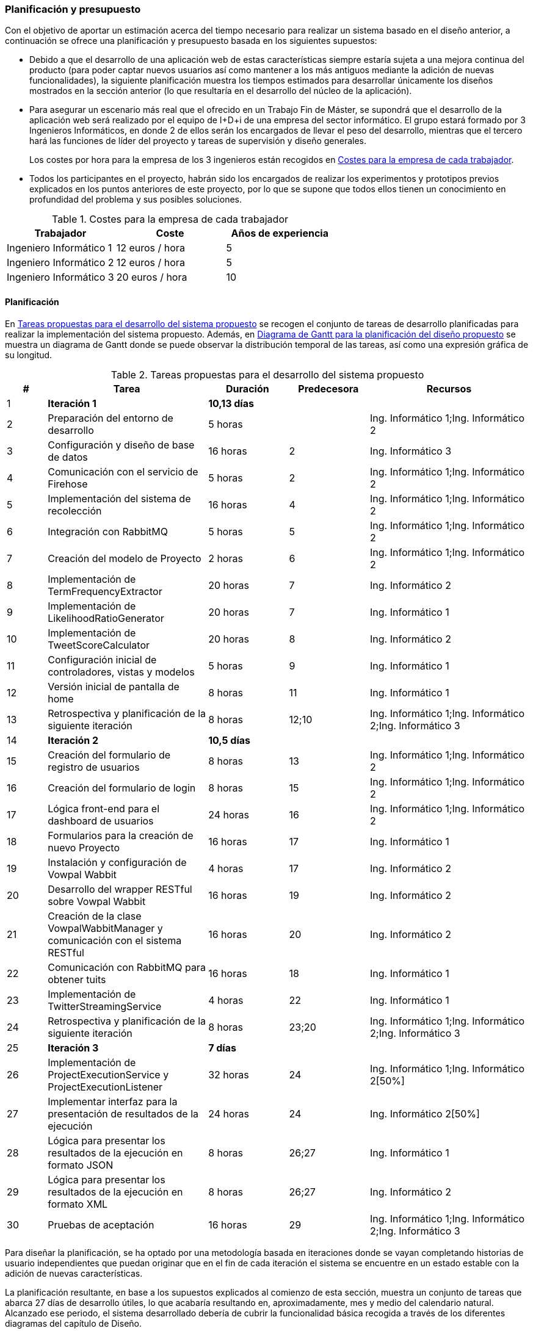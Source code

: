 === Planificación y presupuesto

Con el objetivo de aportar un estimación acerca del tiempo necesario para realizar un sistema basado en el diseño anterior, a continuación se ofrece una planificación y presupuesto basada en los siguientes supuestos:

* Debido a que el desarrollo de una aplicación web de estas características siempre estaría sujeta a una mejora continua del producto (para poder captar nuevos usuarios así como mantener a los más antiguos mediante la adición de nuevas funcionalidades), la siguiente planificación muestra los tiempos estimados para desarrollar únicamente los diseños mostrados en la sección anterior (lo que resultaría en el desarrollo del núcleo de la aplicación).

* Para asegurar un escenario más real que el ofrecido en un Trabajo Fin de Máster, se supondrá que el desarrollo de la aplicación web será realizado por el equipo de I+D+i de una empresa del sector informático. El grupo estará formado por 3 Ingenieros Informáticos, en donde 2 de ellos serán los encargados de llevar el peso del desarrollo, mientras que el tercero hará las funciones de líder del proyecto y tareas de supervisión y diseño generales.
+
Los costes por hora para la empresa de los 3 ingenieros están recogidos en <<workers-costs>>.

* Todos los participantes en el proyecto, habrán sido los encargados de realizar los experimentos y prototipos previos explicados en los puntos anteriores de este proyecto, por lo que se supone que todos ellos tienen un conocimiento en profundidad del problema y sus posibles soluciones.

.Costes para la empresa de cada trabajador
[id="workers-costs",cols="3*",options="header"]
|===
|Trabajador
|Coste
|Años de experiencia

|Ingeniero Informático 1
|12 euros / hora
|5

|Ingeniero Informático 2
|12 euros / hora
|5

|Ingeniero Informático 3
|20 euros / hora
|10
|===

==== Planificación

En <<tasks-table>> se recogen el conjunto de tareas de desarrollo planificadas para realizar la implementación del sistema propuesto. Además, en <<gantt>> se muestra un diagrama de Gantt donde se puede observar la distribución temporal de las tareas, así como una expresión gráfica de su longitud.

<<<

.Tareas propuestas para el desarrollo del sistema propuesto
[id="tasks-table",cols="1,4,2,2,4",options="header"]
|===
|# |Tarea |Duración |Predecesora |Recursos

|1 |*Iteración 1* |*10,13 días* | |

|2 |Preparación del entorno de desarrollo |5 horas | |Ing. Informático 1;Ing. Informático 2

|3 |Configuración y diseño de base de datos |16 horas |2 |Ing. Informático 3

|4 |Comunicación con el servicio de Firehose |5 horas |2 |Ing. Informático 1;Ing. Informático 2

|5 |Implementación del sistema de recolección |16 horas |4 |Ing. Informático 1;Ing. Informático 2

|6 |Integración con RabbitMQ |5 horas |5 |Ing. Informático 1;Ing. Informático 2

|7 |Creación del modelo de Proyecto |2 horas|6 |Ing. Informático 1;Ing. Informático 2

|8 |Implementación de TermFrequencyExtractor |20 horas |7 |Ing. Informático 2

|9 |Implementación de LikelihoodRatioGenerator |20 horas |7 |Ing. Informático 1

|10 |Implementación de TweetScoreCalculator |20 horas |8 |Ing. Informático 2

|11 |Configuración inicial de controladores, vistas y modelos |5 horas |9 |Ing. Informático 1

|12 |Versión inicial de pantalla de home |8 horas |11 |Ing. Informático 1

|13 |Retrospectiva y planificación de la siguiente iteración |8 horas |12;10 |Ing. Informático 1;Ing. Informático 2;Ing. Informático 3

|14 |*Iteración 2* |*10,5 días* | |

|15 |Creación del formulario de registro de usuarios |8 horas |13 |Ing. Informático 1;Ing. Informático 2

|16 |Creación del formulario de login |8 horas |15 |Ing. Informático 1;Ing. Informático 2

|17 |Lógica front-end para el dashboard de usuarios |24 horas |16 |Ing. Informático 1;Ing. Informático 2

|18 |Formularios para la creación de nuevo Proyecto |16 horas |17 |Ing. Informático 1

|19 |Instalación y configuración de Vowpal Wabbit |4 horas |17 |Ing. Informático 2

|20 |Desarrollo del wrapper RESTful sobre Vowpal Wabbit |16 horas |19 |Ing. Informático 2

|21 |Creación de la clase VowpalWabbitManager y comunicación con el sistema RESTful |16 horas |20 |Ing. Informático 2

|22 |Comunicación con RabbitMQ para obtener tuits |16 horas |18 |Ing. Informático 1

|23 |Implementación de TwitterStreamingService |4 horas |22 |Ing. Informático 1

|24 |Retrospectiva y planificación de la siguiente iteración |8 horas |23;20 |Ing. Informático 1;Ing. Informático 2;Ing. Informático 3

|25 |*Iteración 3* |*7 días* | |

|26 |Implementación de ProjectExecutionService y ProjectExecutionListener |32 horas |24 |Ing. Informático 1;Ing. Informático 2[50%]

|27 |Implementar interfaz para la presentación de resultados de la ejecución |24 horas |24 |Ing. Informático 2[50%]

|28 |Lógica para presentar los resultados de la ejecución en formato JSON |8 horas |26;27 |Ing. Informático 1

|29 |Lógica para presentar los resultados de la ejecución en formato XML |8 horas |26;27 |Ing. Informático 2

|30 |Pruebas de aceptación |16 horas |29 |Ing. Informático 1;Ing. Informático 2;Ing. Informático 3
|===

Para diseñar la planificación, se ha optado por una metodología basada en iteraciones donde se vayan completando historias de usuario independientes que puedan originar que en el fin de cada iteración el sistema se encuentre en un estado estable con la adición de nuevas características.

La planificación resultante, en base a los supuestos explicados al comienzo de esta sección, muestra un conjunto de tareas que abarca 27 días de desarrollo útiles, lo que acabaría resultando en, aproximadamente, mes y medio del calendario natural. Alcanzado ese periodo, el sistema desarrollado debería de cubrir la funcionalidad básica recogida a través de los diferentes diagramas del capítulo de Diseño.

En la planificación, se ha procurado paralelizar al máximo el conjunto de tareas para potenciar que los dos ingenieros encargados del desarrollo pudieran realizar el máximo número de acciones de manera concurrente. En el caso del *Ingeniero Informático 3*, sus actuaciones se han reducido a las tareas más afines a aspectos de gestión y dirección de proyectos (retrospectiva de cada iteración, planificación de la iteración siguiente, pruebas de aceptación) así como a una de las tareas de desarrollo que podría necesitar de sus 10 años de experiencia en el desarrollo de software (_Configuración y diseño de base de datos_).

.Diagrama de Gantt para la planificación del diseño propuesto
image::application/planning/gantt.png[id="gantt",height="650px",align="center"]

En <<planning-overview>> se recoge una visión general de la planificación, indicando también el coste total por parte de los trabajadores.

.Estadísticas de la planificación del proyecto propuesta
[id="planning-overview",cols="2*",options=""]
|===
|*Fecha de inicio* |lunes 30/06/2014

|*Fecha de fin* | miércoles 06/08/2014

|*Duración* | 479 horas

|*Coste total de los trabajadores* | 6.347,50 euros
|===

==== Presupuesto

Además del costo por horas de los trabajadores, será necesario tener en cuenta las siguientes variables a la hora de preparar un presupuesto para realizar el proyecto:

Firehose de Twitter::

Uno de los requisitos principales del proyecto es la obtención de un flujo de datos constante sobre el streaming público de Twitter. Para ello, las opciones pasan por contratar a un distribuidor oficial al que Twitter le haya dado permiso para realizar tareas de _firehosing_ comerciales a partir de su streaming público real (Twitter únicamente aporta un 1% de su flujo de datos público a través de su API de Streaming y el acceso a su servicio de Firehouse está restringido a un número muy reducido de clientes).
+
Los precios ofrecidos por este tipo de distribuidores son, aparentemente, bastante flexibles y ajustables a la cantidad de datos necesarios. Por ello, no ha sido posible obtener de manera oficial ninguna información acerca de los precios ofrecidos por los distribuidores más conocidos: *Gnipfootnote:[http://gnip.com/]* (adquirido por Twitter en Abril de 2014) y *DataSiftfootnote:[http://datasift.com/]*. En el caso de Gnip, se ha podido obtener cierta información mediante un búsqueda en la web:
+
"Gnip will offer the Halfhose (50 percent of Tweets at a cost of *$30,000* per month), the Decahose (10 percent of Tweets for *$5,000* per month) and the Mentionhose (all mentions of a user including @replies and re-Tweets for *$20,000* per month). All feeds are available in original JSON and Activity Streams JSON formats."
-- Gnip Becomes Twitter's First Authorized Data Reseller - November 2010, http://allthingsd.com/20101117/gnip-becomes-twitters-first-authorized-data-reseller/
+
Para el presente proyecto, es posible que la opción del *Decahose* fuese suficiente, por lo que se debería incluir un coste mensual de 5.000 $ (*~3.668 €*).

Tecnologías Open Source::

Para el desarrollo del proyecto se ha propuesto un _stack_ tecnológico basado en tecnologías Open Source las cuales no conllevan ningún coste adicional.

Proveedor de infraestructura Cloud::

Los precios para este tipo de servicios varían mucho en función del tipo de requisitos necesarios para desplegar la aplicación. En el caso de escoger el servicio ofrecido por *Amazon Web Services*, y viendo que, a priori y en función del Diagrama de Despliegue diseñado, harían falta un mínimo de 6 máquinas de una potencia moderada pero con una alta capacidad de almacenamiento (especialmente para el caso de la base de datos y el requisito de almacenar 48 horas de tuits), se podría estimar un coste mensual de:
* Servidor de base de datos: ~450 € (instancia de $0.853 por hora)
* Servidor de servicio de streaming: ~73 € (instancia de $0.140 por hora)
* Servidor para la cola de mensajes: ~221 € (instancia de $0.420 por hora)
* Servidores para Apache y aplicación web: ~665 € (instancias de $0.420 por hora)
* *Total*: 1.409 €

En <<budget-costs>> se recoge el total presupuestado por cada mes que la aplicación se encuentre desplegada, así como los costes por mes de mantener a los trabajadores *Ingeniero Informático 1* e *Ingeniero Informático 2* realizando labores de desarrollo para añadir nuevas funcionalidades a la aplicación web.

.Costes mensuales de mantenimiento y desarrollo de la aplicación web
[id="budget-costs",cols="2*",options=""]
|===
|Firehose |3.668 €

|Infraestructura Cloud |1.409 €

|Costes por mano de obra |3.840 €

|*Total* |*8.917 €*
|===
